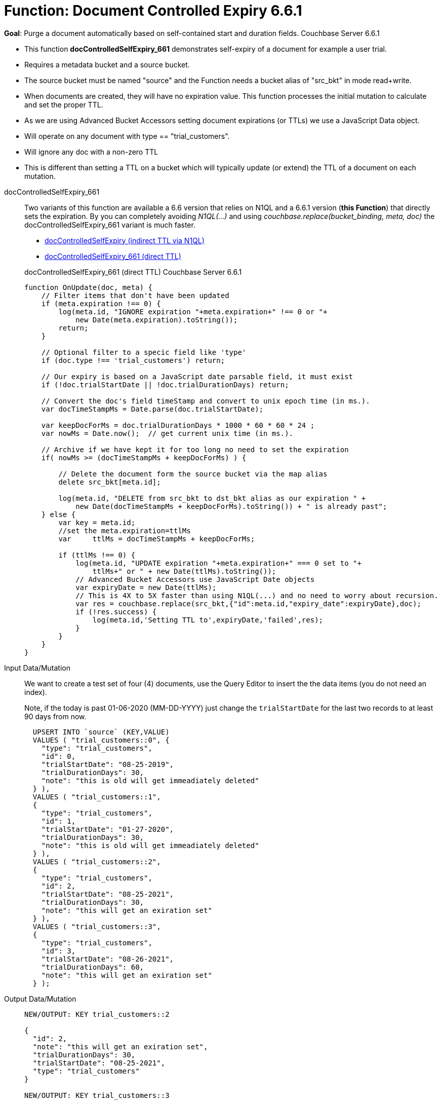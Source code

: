 = Function: Document Controlled Expiry 6.6.1
:page-edition: Enterprise Edition
:tabs:

*Goal*: Purge a document automatically based on self-contained start and duration fields. [.status]#Couchbase Server 6.6.1# 

* This function *docControlledSelfExpiry_661* demonstrates self-expiry of a document for example a user trial.
* Requires a metadata bucket and a source bucket.
* The source bucket must be named "source" and the Function needs a bucket alias of "src_bkt" in mode read+write.
* When documents are created, they will have no expiration value. This function processes the initial mutation to calculate and set the proper TTL.
* As we are using Advanced Bucket Accessors setting document expirations (or TTLs) we use a JavaScript Data object.
* Will operate on any document with type == "trial_customers".
* Will ignore any doc with a non-zero TTL
* This is different than setting a TTL on a bucket which will typically update (or extend) the TTL of a document on each mutation.

[{tabs}] 
====
docControlledSelfExpiry_661::
+
--
Two variants of this function are available a 6.6 version that relies on N1QL and a 6.6.1 version (*this Function*) that directly sets the expiration.  
By you can completely avoiding _N1QL(...)_ and using _couchbase.replace(bucket_binding, meta, doc)_ the docControlledSelfExpiry_661 variant is much faster.

* xref:eventing-handler-docControlledSelfExpiry.adoc[docControlledSelfExpiry (indirect TTL via N1QL)]
* <<docControlledSelfExpiry_661,docControlledSelfExpiry_661 (direct TTL)>>

[#docControlledSelfExpiry_661]
docControlledSelfExpiry_661 (direct TTL) [.status]#Couchbase Server 6.6.1# 

[source,javascript]
----
function OnUpdate(doc, meta) {
    // Filter items that don't have been updated
    if (meta.expiration !== 0) {
        log(meta.id, "IGNORE expiration "+meta.expiration+" !== 0 or "+ 
            new Date(meta.expiration).toString());
        return;
    }
    
    // Optional filter to a specic field like 'type'
    if (doc.type !== 'trial_customers') return;
    
    // Our expiry is based on a JavaScript date parsable field, it must exist
    if (!doc.trialStartDate || !doc.trialDurationDays) return;
    
    // Convert the doc's field timeStamp and convert to unix epoch time (in ms.).
    var docTimeStampMs = Date.parse(doc.trialStartDate);  
    
    var keepDocForMs = doc.trialDurationDays * 1000 * 60 * 60 * 24 ;
    var nowMs = Date.now();  // get current unix time (in ms.).
    
    // Archive if we have kept it for too long no need to set the expiration
    if( nowMs >= (docTimeStampMs + keepDocForMs) ) {
        
        // Delete the document form the source bucket via the map alias
        delete src_bkt[meta.id];
        
        log(meta.id, "DELETE from src_bkt to dst_bkt alias as our expiration " +
            new Date(docTimeStampMs + keepDocForMs).toString()) + " is already past";
    } else {
        var key = meta.id;
        //set the meta.expiration=ttlMs
        var	ttlMs = docTimeStampMs + keepDocForMs;
        
        if (ttlMs !== 0) { 
            log(meta.id, "UPDATE expiration "+meta.expiration+" === 0 set to "+
                ttlMs+" or " + new Date(ttlMs).toString());
            // Advanced Bucket Accessors use JavaScript Date objects 
            var expiryDate = new Date(ttlMs);
            // This is 4X to 5X faster than using N1QL(...) and no need to worry about recursion.
            var res = couchbase.replace(src_bkt,{"id":meta.id,"expiry_date":expiryDate},doc);
            if (!res.success) {
                log(meta.id,'Setting TTL to',expiryDate,'failed',res);
            }
        }
    }
}
----
--

Input Data/Mutation::
+
--

We want to create a test set of four (4) documents, use the Query Editor to insert the the data items (you do not need an index).

Note, if the today is past 01-06-2020 (MM-DD-YYYY) just change the `trialStartDate` for the last two records to at least 90 days from now.

[source,n1ql]
----
  UPSERT INTO `source` (KEY,VALUE)
  VALUES ( "trial_customers::0", {
    "type": "trial_customers",
    "id": 0,
    "trialStartDate": "08-25-2019",
    "trialDurationDays": 30,
    "note": "this is old will get immeadiately deleted"
  } ),
  VALUES ( "trial_customers::1",
  {
    "type": "trial_customers",
    "id": 1,
    "trialStartDate": "01-27-2020",
    "trialDurationDays": 30,
    "note": "this is old will get immeadiately deleted"
  } ),
  VALUES ( "trial_customers::2",
  {
    "type": "trial_customers",
    "id": 2,
    "trialStartDate": "08-25-2021",
    "trialDurationDays": 30,
    "note": "this will get an exiration set"
  } ),
  VALUES ( "trial_customers::3",
  {
    "type": "trial_customers",
    "id": 3,
    "trialStartDate": "08-26-2021",
    "trialDurationDays": 60,
    "note": "this will get an exiration set"
  } );
----
--

Output Data/Mutation::
+ 
-- 
[source,json]
----
NEW/OUTPUT: KEY trial_customers::2

{
  "id": 2,
  "note": "this will get an exiration set",
  "trialDurationDays": 30,
  "trialStartDate": "08-25-2021",
  "type": "trial_customers"
}

NEW/OUTPUT: KEY trial_customers::3

{
  "id": 3,
  "note": "this will get an exiration set",
  "trialDurationDays": 60,
  "trialStartDate": "08-26-2021",
  "type": "trial_customers"
}

We end up with two (2) of the four documents (obviously you may need to adjust the N1QL INSERT in a few months as all the document would be immediately deleted).

* "trial_customers::0" was deleted 
* "trial_customers::1" was deleted 
* "trial_customers::2" has an meta.expiration set for 1632466800 (or 2021-09-24 07:00:00 UTC) in it's metadata 
* "trial_customers::3" has an meta.expiration set for 1635145200 (or 2021-10-25 07:00:00 UTC) in it's metadata 

----
--
====
